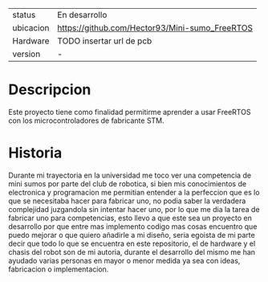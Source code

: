 #+TITLE Mini-sumoFreeRTOS
#+AUTHOR: Hector Manuel Gonzalez Alonzo

| status    | En desarrollo                                  |
| ubicacion | https://github.com/Hector93/Mini-sumo_FreeRTOS |
| Hardware  | TODO insertar url de pcb                       |
| version   | -                                              |

* Descripcion
Este proyecto tiene como finalidad permitirme aprender a usar FreeRTOS con los microcontroladores de fabricante STM.

* Historia

Durante mi trayectoria en la universidad me toco ver una competencia de mini sumos por parte del club de robotica, si bien mis conocimientos de electronica y programacion me permitian entender a la perfeccion que es lo que se necesitaba hacer para fabricar uno, no podia saber la verdadera complejidad juzgandola sin intentar hacer uno, por lo que me dia la tarea de fabricar uno para competencias, esto llevo a que este sea un proyecto en desarrollo por que entre mas implemento codigo mas cosas encuentro que puedo mejorar o que quiero añadirle a mi diseño, seria egoista de mi parte decir que todo lo que se encuentra en este repositorio, el de hardware y el chasis del robot son de mi autoria, durante el desarrollo del mismo me han ayudado varias personas en mayor o menor medida ya sea con ideas, fabricacion o implementacion.
